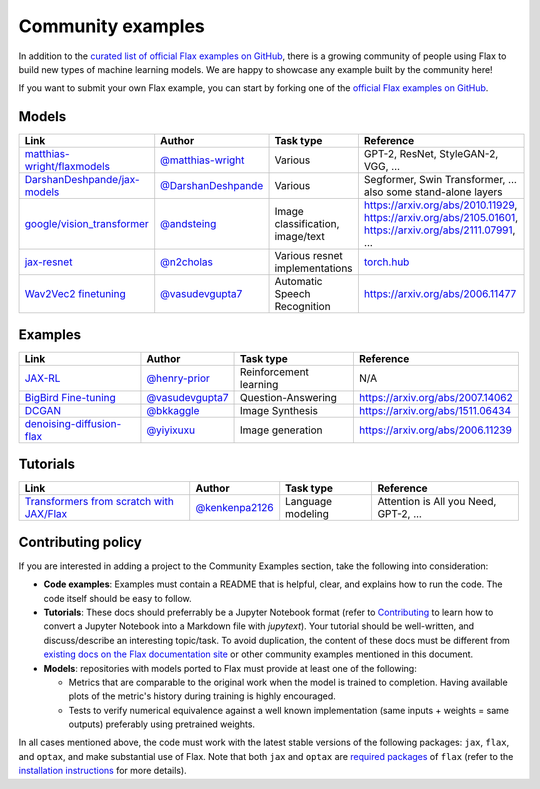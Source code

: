 Community examples
==================

In addition to the `curated list of official Flax examples on GitHub <https://github.com/google/flax/tree/main/examples>`__,
there is a growing community of people using Flax to build new types of machine
learning models. We are happy to showcase any example built by the community here!

If you want to submit your own Flax example, you can start by forking
one of the `official Flax examples on GitHub <https://github.com/google/flax/tree/main/examples>`__.

Models
******
.. list-table::
    :header-rows: 1

    * - Link
      - Author
      - Task type
      - Reference
    * - `matthias-wright/flaxmodels <https://github.com/matthias-wright/flaxmodels>`__
      - `@matthias-wright <https://github.com/matthias-wright>`__
      - Various
      - GPT-2, ResNet, StyleGAN-2, VGG, ...
    * - `DarshanDeshpande/jax-models <https://github.com/DarshanDeshpande/jax-models>`__
      - `@DarshanDeshpande <https://github.com/DarshanDeshpande>`__
      - Various
      - Segformer, Swin Transformer, ... also some stand-alone layers
    * - `google/vision_transformer <https://github.com/google-research/vision_transformer>`__
      - `@andsteing <https://github.com/andsteing>`__
      - Image classification, image/text
      - https://arxiv.org/abs/2010.11929, https://arxiv.org/abs/2105.01601, https://arxiv.org/abs/2111.07991, ...
    * - `jax-resnet <https://github.com/n2cholas/jax-resnet>`__
      - `@n2cholas <https://github.com/n2cholas>`__
      - Various resnet implementations
      - `torch.hub <https://pytorch.org/docs/stable/hub.html>`__
    * - `Wav2Vec2 finetuning <https://github.com/vasudevgupta7/speech-jax>`__
      - `@vasudevgupta7 <https://github.com/vasudevgupta7>`__
      - Automatic Speech Recognition
      - https://arxiv.org/abs/2006.11477

Examples
********

.. list-table::
    :header-rows: 1

    * - Link
      - Author
      - Task type
      - Reference
    * - `JAX-RL <https://github.com/henry-prior/jax-rl>`__
      - `@henry-prior <https://github.com/henry-prior>`__
      - Reinforcement learning
      - N/A
    * - `BigBird Fine-tuning <https://github.com/huggingface/transformers/tree/master/examples/research_projects/jax-projects/big_bird>`__
      - `@vasudevgupta7 <https://github.com/vasudevgupta7>`__
      - Question-Answering
      - https://arxiv.org/abs/2007.14062
    * - `DCGAN <https://github.com/bkkaggle/jax-dcgan>`__
      - `@bkkaggle <https://github.com/bkkaggle>`__
      - Image Synthesis
      - https://arxiv.org/abs/1511.06434
    * - `denoising-diffusion-flax <https://github.com/yiyixuxu/denoising-diffusion-flax>`__
      - `@yiyixuxu <https://github.com/yiyixuxu>`__
      - Image generation
      - https://arxiv.org/abs/2006.11239

Tutorials
*********

.. currently left empty as a placeholder for tutorials
.. list-table::
    :header-rows: 1

    * - Link
      - Author
      - Task type
      - Reference
    * - `Transformers from scratch with JAX/Flax <https://github.com/kenkenpa2126/Transformers_from_scratch_with_JAX-Flax>`__
      - `@kenkenpa2126 <https://github.com/kenkenpa2126>`__
      - Language modeling
      - Attention is All you Need, GPT-2, ...

Contributing policy
*******************

If you are interested in adding a project to the Community Examples section, take the following
into consideration:

* **Code examples**: Examples must contain a README that is helpful, clear, and explains
  how to run the code. The code itself should be easy to follow.
* **Tutorials**: These docs should preferrably be a Jupyter Notebook format
  (refer to `Contributing <https://flax.readthedocs.io/en/latest/contributing.html>`__
  to learn how to convert a Jupyter Notebook into a Markdown file with `jupytext`).
  Your tutorial should be well-written, and discuss/describe an interesting topic/task.
  To avoid duplication, the content of these docs must be different from
  `existing docs on the Flax documentation site <https://flax.readthedocs.io/>`__
  or other community examples mentioned in this document.
* **Models**: repositories with models ported to Flax must provide at least one of the following:

  * Metrics that are comparable to the original work when the model is trained to completion. Having
    available plots of the metric's history during training is highly encouraged.
  * Tests to verify numerical equivalence against a well known implementation (same inputs
    + weights = same outputs) preferably using pretrained weights.

In all cases mentioned above, the code must work with the latest stable versions of the
following packages: ``jax``, ``flax``, and ``optax``, and make substantial use of Flax.
Note that both ``jax`` and ``optax`` are `required packages <https://github.com/google/flax/blob/main/setup.py>`__
of ``flax`` (refer to the `installation instructions <https://github.com/google/flax/blob/main/README.md#quick-install>`__
for more details).
